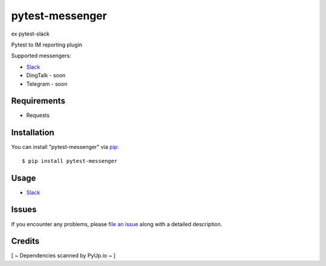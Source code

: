 =================
pytest-messenger
=================

ex pytest-slack

.. image:: https://img.shields.io/pypi/v/pytest-messenger.svg
        :target: https://pypi.python.org/pypi/pytest-messenger

.. image:: https://codecov.io/gh/pytest-dev/pytest-messenger/branch/master/graph/badge.svg
        :target: https://codecov.io/gh/pytest-dev/pytest-messenger

.. image:: https://pyup.io/repos/github/pytest-dev/pytest-messenger/shield.svg
        :target: https://pyup.io/repos/github/pytest-dev/pytest-messenger/
        :alt: Updates




Pytest to IM reporting plugin

Supported messengers:

* `Slack <https://github.com/pytest-dev/pytest-messenger/wiki/Slack>`_
* DingTalk - soon
* Telegram - soon





Requirements
------------

* Requests



Installation
------------

You can install "pytest-messenger" via `pip`_::

    $ pip install pytest-messenger


Usage
-----

* `Slack <https://github.com/pytest-dev/pytest-messenger/wiki/Slack>`_





Issues
------

If you encounter any problems, please `file an issue`_ along with a detailed description.


Credits
-------

[ ~ Dependencies scanned by PyUp.io ~ ]

.. _`file an issue`: https://github.com/pytest-dev/pytest-messenger/issues
.. _`pytest`: https://github.com/pytest-dev/pytest
.. _`tox`: https://tox.readthedocs.io/en/latest/
.. _`pip`: https://pypi.python.org/pypi/pip/
